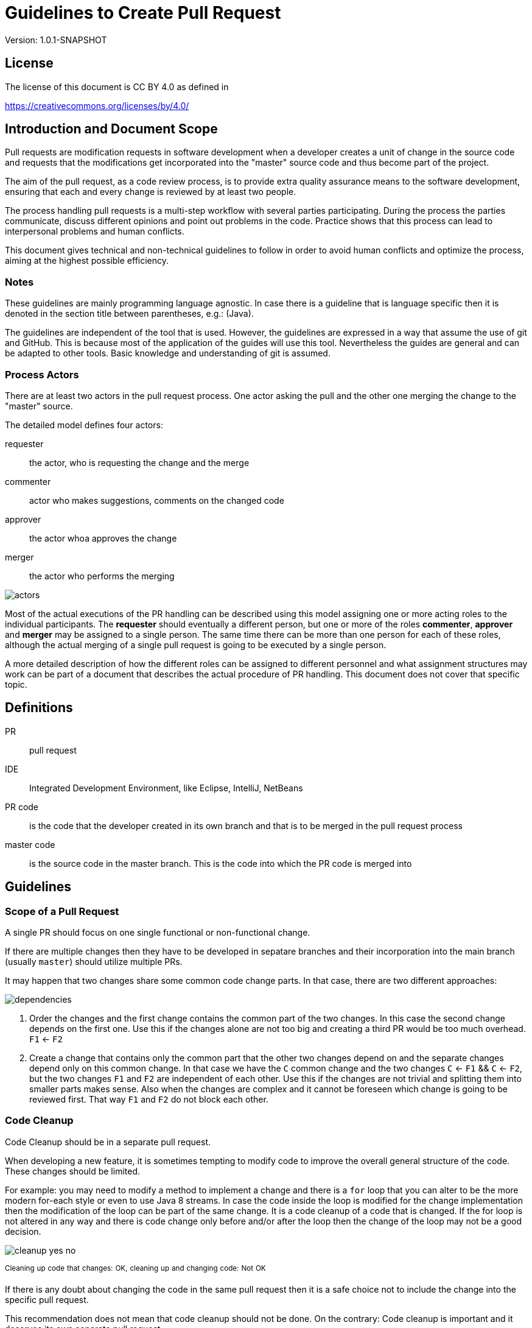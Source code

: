 = Guidelines to Create Pull Request
:version: 1.0.1-SNAPSHOT

Version: {version}

== License

The license of this document is CC BY 4.0 as defined in

https://creativecommons.org/licenses/by/4.0/

== Introduction and Document Scope

Pull requests are modification requests in software development when a developer creates a unit of
change in the source code and requests that the modifications get incorporated into the "master"
source code and thus become part of the project.

The aim of the pull request, as a code review process, is to provide extra quality assurance means
to the software development, ensuring that each and every change is reviewed by at least two people.

The process handling pull requests is a multi-step workflow with several parties participating.
During the process the parties communicate, discuss different opinions and point out problems in
the code. Practice shows that this process can lead to interpersonal problems and human conflicts.

This document gives technical and non-technical guidelines to follow in order to avoid human
conflicts and optimize the process, aiming at the highest possible efficiency.

=== Notes

These guidelines are mainly programming language agnostic. In case there is a guideline that is
language specific then it is denoted in the section title between parentheses, e.g.: (Java).

The guidelines are independent of the tool that is used. However, the guidelines are expressed
in a way that assume the use of git and GitHub. This is because most of the application of the
guides will use this tool. Nevertheless the guides are general and can be adapted to other tools.
Basic knowledge and understanding of git is assumed.

=== Process Actors

There are at least two actors in the pull request process. One actor asking the pull and the
other one merging the change to the "master" source.

The detailed model defines four actors:

requester:: the actor, who is requesting the change and the merge
commenter:: actor who makes suggestions, comments on the changed code
approver:: the actor whoa approves the change
merger:: the actor who performs the merging

image::images/pullrequest/actors.png[]

Most of the actual executions of the PR handling can be described using this model
assigning one or more acting roles to the individual participants. The *requester* should
eventually a different person, but one or more of the roles *commenter*, *approver* and *merger*
may be assigned to a single person. The same time there can be more than one person for each of these
roles, although the actual merging of a single pull request is going to be executed by a single person.

A more detailed description of how the different roles can be assigned to different personnel
and what assignment structures may work
can be part of a document that describes the actual procedure of PR handling. This document does
not cover that specific topic.

== Definitions

PR:: pull request

IDE:: Integrated Development Environment, like Eclipse, IntelliJ, NetBeans

PR code::
is the code that the developer created in its own branch and that is to be merged in the pull
request process

master code:: is the source code in the master branch. This is the code into which the PR code is
  merged into

== Guidelines

=== Scope of a Pull Request

====
A single PR should focus on one single functional or non-functional change.
====

If there are multiple changes then they have to be developed in sepatare branches and their
incorporation into the main branch (usually `master`) should utilize multiple PRs.

It may happen that two changes share some common code change parts. In that case, there are
two different approaches:

image::images/pullrequest/dependencies.png[]

. Order the changes and the first change contains the common part of the two changes. In this
case the second change depends on the first one. Use this if the changes alone are
not too big and creating a third PR would be too much overhead. `F1` <- `F2`

. Create a change that contains only the common part that the other two changes depend on and the
separate changes depend only on this common change. In that case we have the `C` common change and the
two changes `C` <- `F1` && `C` <- `F2`, but the two changes `F1` and `F2` are independent of
each other. Use this if the changes are not trivial and splitting them into smaller
parts makes sense. Also when the changes are complex and it cannot be foreseen
which change is going to be reviewed first. That way `F1` and `F2` do not block each other.

=== Code Cleanup

====
Code Cleanup should be in a separate pull request.
====

When developing a new feature, it is sometimes tempting to modify code to improve the overall
general structure of the code. These changes should be limited. 

For example: you may need to modify a method to implement a change and there is a `for` loop that 
you can alter to be the more modern for-each style or even to use Java 8 streams. 
In case the code inside the loop is modified for the change implementation then the modification of 
the loop can be part of the same change. It is a code cleanup of a code that is changed. If the for 
loop is not altered in any way and there is code change only before and/or after the loop then the 
change of the loop may not be a good decision.

image::images/pullrequest/cleanup-yes-no.png[]
^Cleaning^ ^up^ ^code^ ^that^ ^changes:^ ^OK,^ ^cleaning^ ^up^ ^and^ ^changing^ ^code:^ ^Not^ ^OK^

If there is any doubt about changing the code in the same pull request then it is a safe choice not to
include the change into the specific pull request.

This recommendation does not mean that code cleanup should not be done. On the contrary: Code
cleanup is important and it deserves its own separate pull request.

=== Import Optimization

====
Import Optimization is code cleanup and thus should be in a separate pull request.
====

This section makes sense only for languages that have the notion of `import` in the
source code.

Import optimization is the act of one or more of the following actions:

* removing import statements that are not needed any more
* rearrange the order of import statements (including grouping)
* change wild-card import statements into explicit import statements or
  the other way around according to local policies.

Import optimizations are usually performed automatically by the IDE when the code is formatted,
saved. When the master code has different optimization rules (ordering, grouping) the import
optimization creates extra differences in the PR that have no functional relevance.

It may also happen many times that import statements in the checked in code are superfluous and
not coherent with the local policies. It is advised to enforce the local development
bylaws using static code analysis if possible to avoid such a situation.

PRs must avoid import optimizations that are not related to the actual change.

When a change eliminates the use of a class or method that was available through the use of
an import statement then the removal of the import statement induced by that change should
eventually be part of the PR.

(Java) The opposite situation, when a change makes it necessary to import a class or method
(static import) then the PR should  eventually contain the change of the `import` statements.
The fact that the PR should contain the new `import` statement(s) is obvious: without the new
statements the code in the PR does not compile.

(Java) When the change in the code uses some method static imported then the new static import should
eventually be part of the PR. If the code uses some previously statically imported methods, but
the PR code uses the method with the full name, including the class name and it makes possible to
delete the static import then this change should be part of the PR. The deletion of the static import
statement is the consequence of the code change and that way this case is equivalent with the one
when a class is not used any more and thus not imported any more.

In other cases the optimization of the import statements should not be part of the PR, rather
a separate PR should be created that contains nothing but import optimization and possibly
other code cleanup.

=== Formatting Change

====
Formatting change is cleanup and thus should be in a separate pull request.
====

It is very easy to modify the formatting of the code. When the PR contains a lot of formatting
change then the actual code change may easily be overseen in the numerous formatting change. This is
something to avoid.

If (1) the local formatting (very specifically the developers IDE formatting setting) is the same as the
project setting and (2) the master code is well formatted then the PR request will not contains any
reformatted line that is not new, deleted or changed. Formatting clutter in the PR is only possible
when either there is a different setting in the developer IDE and/or the master code is not
formatted properly.

To avoid that situation (*formatting recommendations*)

 * it is recommended to have well defined formatting rules defining the use of tab character
   and space character for formatting
 * placement of opening and closing braces (if the language uses those),
 * needed spaces between specific tokens (e.g. betweem `if(...)` and the `{` character)
 * tool has to enforce the formatting and automatically signal the PR as build broken if the
   formatting is not matching the rules,
 * developers are provided with formatting configuration for the different IDEs that are
   accepted and used for the development.

If the local formatting is not the same as the project global formatting (1) and non-modified
lines are reformatted then the developer creating the PR should undo these formatting changes for the PR.

If the master code is not well formatted (2) and non-modified
lines are reformatted then the developer creating the PR should undo these formatting changes for the PR AND
may create a separate PR only to correct the formatting.

When the formatting changes cause significant problem during the PR handling it is recommended to
introduce the formatting recommendations (itemized above), reformat the code of the whole project
to be coherent with the formatting rules and merge this change into the master in one PR that contains
no other change.
